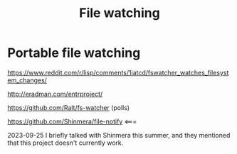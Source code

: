 :PROPERTIES:
:ID:       373c4a22-b450-40e1-8d00-1319e0277b68
:END:
#+title: File watching
* Portable file watching

https://www.reddit.com/r/lisp/comments/1iatcd/fswatcher_watches_filesystem_changes/

http://eradman.com/entrproject/

https://github.com/Ralt/fs-watcher (polls)

https://github.com/Shinmera/file-notify <===

2023-09-25 I briefly talked with Shinmera this summer, and they
mentioned that this project doesn't currently work.
